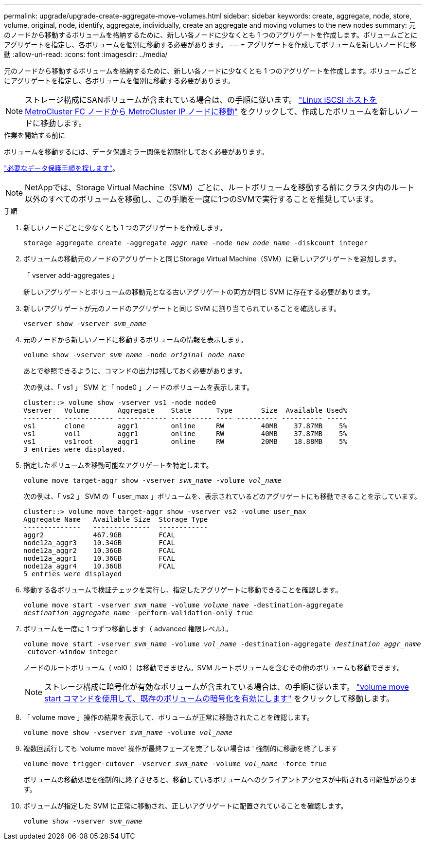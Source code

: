 ---
permalink: upgrade/upgrade-create-aggregate-move-volumes.html 
sidebar: sidebar 
keywords: create, aggregate, node, store, volume, original, node, identify, aggregate, individually, create an aggregate and moving volumes to the new nodes 
summary: 元のノードから移動するボリュームを格納するために、新しい各ノードに少なくとも 1 つのアグリゲートを作成します。ボリュームごとにアグリゲートを指定し、各ボリュームを個別に移動する必要があります。 
---
= アグリゲートを作成してボリュームを新しいノードに移動
:allow-uri-read: 
:icons: font
:imagesdir: ../media/


[role="lead"]
元のノードから移動するボリュームを格納するために、新しい各ノードに少なくとも 1 つのアグリゲートを作成します。ボリュームごとにアグリゲートを指定し、各ボリュームを個別に移動する必要があります。

[NOTE]
====
ストレージ構成にSANボリュームが含まれている場合は、の手順に従います。 https://docs.netapp.com/us-en/ontap-metrocluster/transition/task_move_linux_iscsi_hosts_from_mcc_fc_to_mcc_ip_nodes.html["Linux iSCSI ホストを MetroCluster FC ノードから MetroCluster IP ノードに移動"^] をクリックして、作成したボリュームを新しいノードに移動します。

====
.作業を開始する前に
ボリュームを移動するには、データ保護ミラー関係を初期化しておく必要があります。

https://docs.netapp.com/us-en/ontap/data-protection-disaster-recovery/index.html["必要なデータ保護手順を探します"^]。


NOTE: NetAppでは、Storage Virtual Machine（SVM）ごとに、ルートボリュームを移動する前にクラスタ内のルート以外のすべてのボリュームを移動し、この手順を一度に1つのSVMで実行することを推奨しています。

.手順
. 新しいノードごとに少なくとも 1 つのアグリゲートを作成します。
+
`storage aggregate create -aggregate _aggr_name_ -node _new_node_name_ -diskcount integer`

. ボリュームの移動元のノードのアグリゲートと同じStorage Virtual Machine（SVM）に新しいアグリゲートを追加します。
+
「 vserver add-aggregates 」

+
新しいアグリゲートとボリュームの移動元となる古いアグリゲートの両方が同じ SVM に存在する必要があります。

. 新しいアグリゲートが元のノードのアグリゲートと同じ SVM に割り当てられていることを確認します。
+
`vserver show -vserver _svm_name_`

. 元のノードから新しいノードに移動するボリュームの情報を表示します。
+
`volume show -vserver _svm_name_ -node _original_node_name_`

+
あとで参照できるように、コマンドの出力は残しておく必要があります。

+
次の例は、「 vs1 」 SVM と「 node0 」ノードのボリュームを表示します。

+
[listing]
----
cluster::> volume show -vserver vs1 -node node0
Vserver   Volume       Aggregate    State      Type       Size  Available Used%
--------- ------------ ------------ ---------- ---- ---------- ---------- -----
vs1       clone        aggr1        online     RW         40MB    37.87MB    5%
vs1       vol1         aggr1        online     RW         40MB    37.87MB    5%
vs1       vs1root      aggr1        online     RW         20MB    18.88MB    5%
3 entries were displayed.
----
. 指定したボリュームを移動可能なアグリゲートを特定します。
+
`volume move target-aggr show -vserver _svm_name_ -volume _vol_name_`

+
次の例は、「 vs2 」 SVM の「 user_max 」ボリュームを、表示されているどのアグリゲートにも移動できることを示しています。

+
[listing]
----
cluster::> volume move target-aggr show -vserver vs2 -volume user_max
Aggregate Name   Available Size  Storage Type
--------------   --------------  ------------
aggr2            467.9GB         FCAL
node12a_aggr3    10.34GB         FCAL
node12a_aggr2    10.36GB         FCAL
node12a_aggr1    10.36GB         FCAL
node12a_aggr4    10.36GB         FCAL
5 entries were displayed
----
. 移動する各ボリュームで検証チェックを実行し、指定したアグリゲートに移動できることを確認します。
+
`volume move start -vserver _svm_name_ -volume _volume_name_ -destination-aggregate _destination_aggregate_name_ -perform-validation-only true`

. ボリュームを一度に 1 つずつ移動します（ advanced 権限レベル）。
+
`volume move start -vserver _svm_name_ -volume _vol_name_ -destination-aggregate _destination_aggr_name_ -cutover-window integer`

+
ノードのルートボリューム（ vol0 ）は移動できません。SVM ルートボリュームを含むその他のボリュームも移動できます。

+

NOTE: ストレージ構成に暗号化が有効なボリュームが含まれている場合は、の手順に従います。 https://docs.netapp.com/us-en/ontap/encryption-at-rest/encrypt-existing-volume-task.html["volume move start コマンドを使用して、既存のボリュームの暗号化を有効にします"^] をクリックして移動します。

. 「 volume move 」操作の結果を表示して、ボリュームが正常に移動されたことを確認します。
+
`volume move show -vserver _svm_name_ -volume _vol_name_`

. 複数回試行しても 'volume move' 操作が最終フェーズを完了しない場合は ' 強制的に移動を終了します
+
`volume move trigger-cutover -vserver _svm_name_ -volume _vol_name_ -force true`

+
ボリュームの移動処理を強制的に終了させると、移動しているボリュームへのクライアントアクセスが中断される可能性があります。

. ボリュームが指定した SVM に正常に移動され、正しいアグリゲートに配置されていることを確認します。
+
`volume show -vserver _svm_name_`


